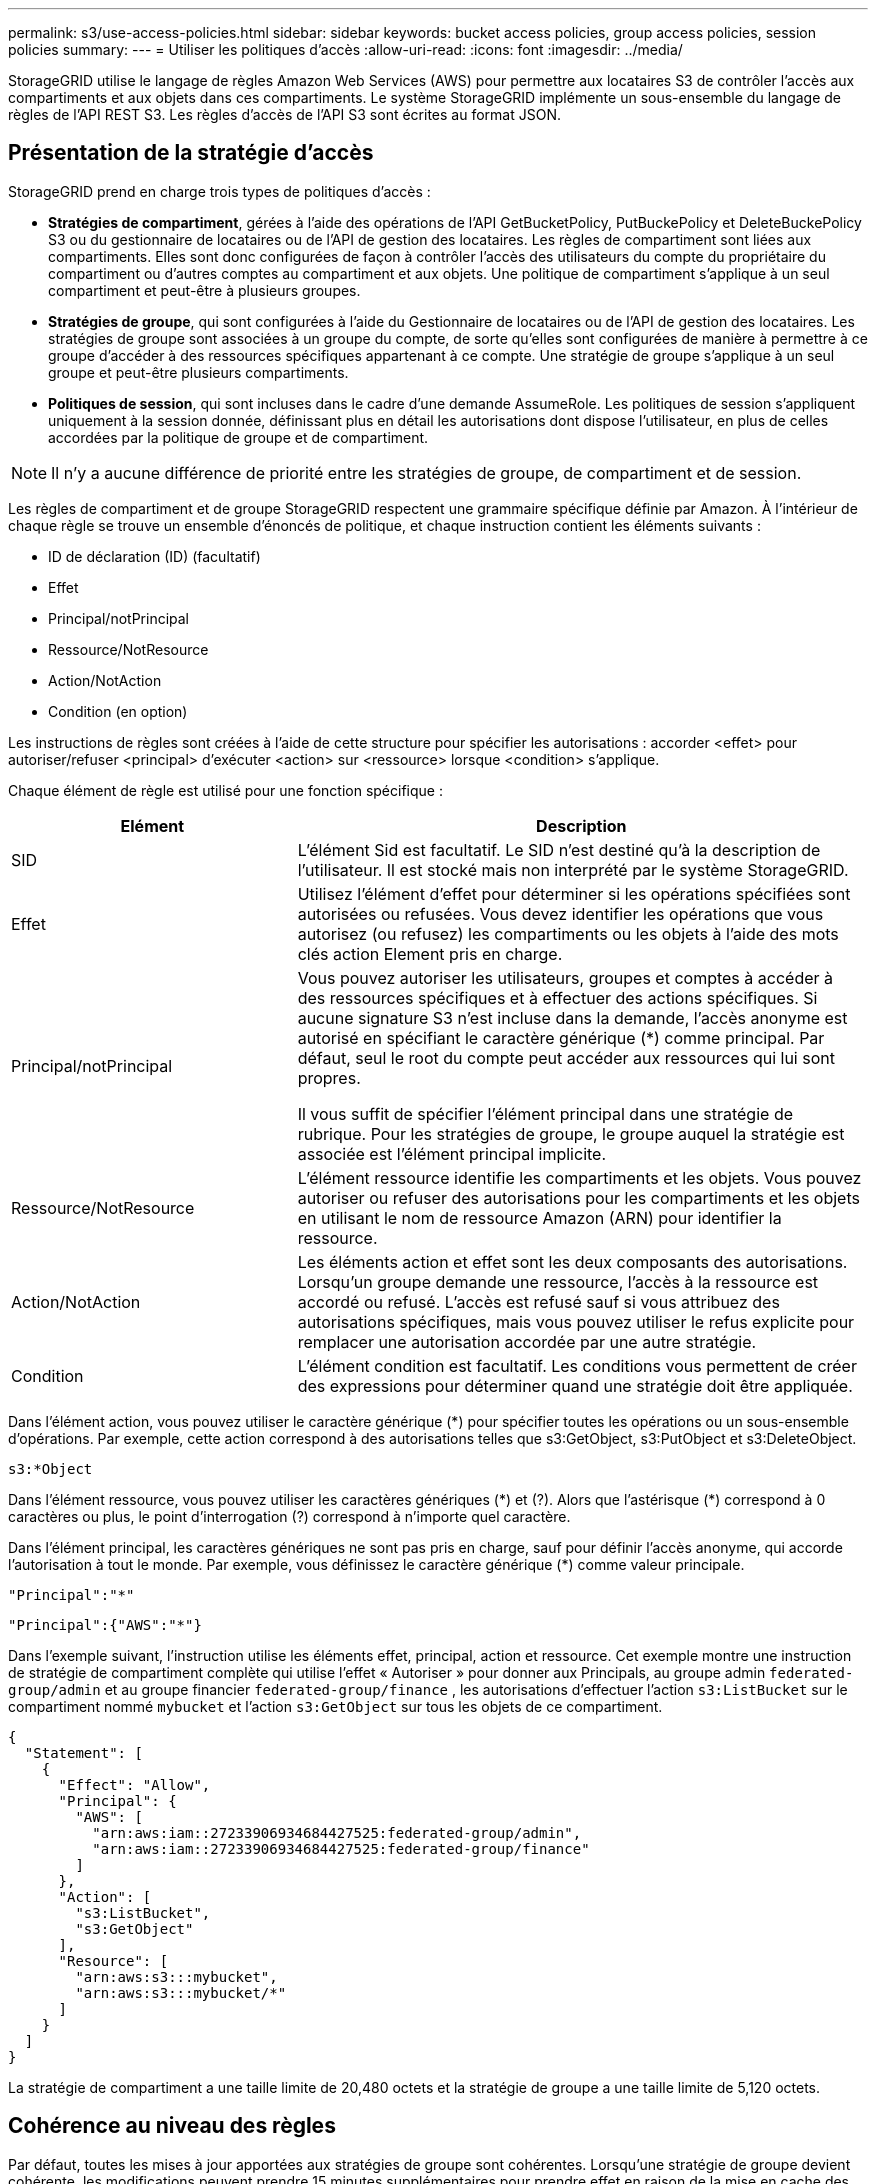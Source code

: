 ---
permalink: s3/use-access-policies.html 
sidebar: sidebar 
keywords: bucket access policies, group access policies, session policies 
summary:  
---
= Utiliser les politiques d'accès
:allow-uri-read: 
:icons: font
:imagesdir: ../media/


[role="lead"]
StorageGRID utilise le langage de règles Amazon Web Services (AWS) pour permettre aux locataires S3 de contrôler l'accès aux compartiments et aux objets dans ces compartiments. Le système StorageGRID implémente un sous-ensemble du langage de règles de l'API REST S3. Les règles d'accès de l'API S3 sont écrites au format JSON.



== Présentation de la stratégie d'accès

StorageGRID prend en charge trois types de politiques d'accès :

* *Stratégies de compartiment*, gérées à l'aide des opérations de l'API GetBucketPolicy, PutBuckePolicy et DeleteBuckePolicy S3 ou du gestionnaire de locataires ou de l'API de gestion des locataires. Les règles de compartiment sont liées aux compartiments. Elles sont donc configurées de façon à contrôler l'accès des utilisateurs du compte du propriétaire du compartiment ou d'autres comptes au compartiment et aux objets. Une politique de compartiment s'applique à un seul compartiment et peut-être à plusieurs groupes.
* *Stratégies de groupe*, qui sont configurées à l'aide du Gestionnaire de locataires ou de l'API de gestion des locataires. Les stratégies de groupe sont associées à un groupe du compte, de sorte qu'elles sont configurées de manière à permettre à ce groupe d'accéder à des ressources spécifiques appartenant à ce compte. Une stratégie de groupe s'applique à un seul groupe et peut-être plusieurs compartiments.
* *Politiques de session*, qui sont incluses dans le cadre d'une demande AssumeRole.  Les politiques de session s'appliquent uniquement à la session donnée, définissant plus en détail les autorisations dont dispose l'utilisateur, en plus de celles accordées par la politique de groupe et de compartiment.



NOTE: Il n’y a aucune différence de priorité entre les stratégies de groupe, de compartiment et de session.

Les règles de compartiment et de groupe StorageGRID respectent une grammaire spécifique définie par Amazon. À l'intérieur de chaque règle se trouve un ensemble d'énoncés de politique, et chaque instruction contient les éléments suivants :

* ID de déclaration (ID) (facultatif)
* Effet
* Principal/notPrincipal
* Ressource/NotResource
* Action/NotAction
* Condition (en option)


Les instructions de règles sont créées à l'aide de cette structure pour spécifier les autorisations : accorder <effet> pour autoriser/refuser <principal> d'exécuter <action> sur <ressource> lorsque <condition> s'applique.

Chaque élément de règle est utilisé pour une fonction spécifique :

[cols="1a,2a"]
|===
| Elément | Description 


 a| 
SID
 a| 
L'élément Sid est facultatif. Le SID n'est destiné qu'à la description de l'utilisateur. Il est stocké mais non interprété par le système StorageGRID.



 a| 
Effet
 a| 
Utilisez l'élément d'effet pour déterminer si les opérations spécifiées sont autorisées ou refusées. Vous devez identifier les opérations que vous autorisez (ou refusez) les compartiments ou les objets à l'aide des mots clés action Element pris en charge.



 a| 
Principal/notPrincipal
 a| 
Vous pouvez autoriser les utilisateurs, groupes et comptes à accéder à des ressources spécifiques et à effectuer des actions spécifiques. Si aucune signature S3 n'est incluse dans la demande, l'accès anonyme est autorisé en spécifiant le caractère générique (*) comme principal. Par défaut, seul le root du compte peut accéder aux ressources qui lui sont propres.

Il vous suffit de spécifier l'élément principal dans une stratégie de rubrique. Pour les stratégies de groupe, le groupe auquel la stratégie est associée est l'élément principal implicite.



 a| 
Ressource/NotResource
 a| 
L'élément ressource identifie les compartiments et les objets. Vous pouvez autoriser ou refuser des autorisations pour les compartiments et les objets en utilisant le nom de ressource Amazon (ARN) pour identifier la ressource.



 a| 
Action/NotAction
 a| 
Les éléments action et effet sont les deux composants des autorisations. Lorsqu'un groupe demande une ressource, l'accès à la ressource est accordé ou refusé. L'accès est refusé sauf si vous attribuez des autorisations spécifiques, mais vous pouvez utiliser le refus explicite pour remplacer une autorisation accordée par une autre stratégie.



 a| 
Condition
 a| 
L'élément condition est facultatif. Les conditions vous permettent de créer des expressions pour déterminer quand une stratégie doit être appliquée.

|===
Dans l'élément action, vous pouvez utiliser le caractère générique (*) pour spécifier toutes les opérations ou un sous-ensemble d'opérations. Par exemple, cette action correspond à des autorisations telles que s3:GetObject, s3:PutObject et s3:DeleteObject.

[listing]
----
s3:*Object
----
Dans l'élément ressource, vous pouvez utiliser les caractères génériques (\*) et (?). Alors que l'astérisque (*) correspond à 0 caractères ou plus, le point d'interrogation (?) correspond à n'importe quel caractère.

Dans l'élément principal, les caractères génériques ne sont pas pris en charge, sauf pour définir l'accès anonyme, qui accorde l'autorisation à tout le monde. Par exemple, vous définissez le caractère générique (*) comme valeur principale.

[listing]
----
"Principal":"*"
----
[listing]
----
"Principal":{"AWS":"*"}
----
Dans l'exemple suivant, l'instruction utilise les éléments effet, principal, action et ressource. Cet exemple montre une instruction de stratégie de compartiment complète qui utilise l'effet « Autoriser » pour donner aux Principals, au groupe admin `federated-group/admin` et au groupe financier `federated-group/finance` , les autorisations d'effectuer l'action `s3:ListBucket` sur le compartiment nommé `mybucket` et l'action `s3:GetObject` sur tous les objets de ce compartiment.

[listing]
----
{
  "Statement": [
    {
      "Effect": "Allow",
      "Principal": {
        "AWS": [
          "arn:aws:iam::27233906934684427525:federated-group/admin",
          "arn:aws:iam::27233906934684427525:federated-group/finance"
        ]
      },
      "Action": [
        "s3:ListBucket",
        "s3:GetObject"
      ],
      "Resource": [
        "arn:aws:s3:::mybucket",
        "arn:aws:s3:::mybucket/*"
      ]
    }
  ]
}
----
La stratégie de compartiment a une taille limite de 20,480 octets et la stratégie de groupe a une taille limite de 5,120 octets.



== Cohérence au niveau des règles

Par défaut, toutes les mises à jour apportées aux stratégies de groupe sont cohérentes. Lorsqu'une stratégie de groupe devient cohérente, les modifications peuvent prendre 15 minutes supplémentaires pour prendre effet en raison de la mise en cache des règles. Par défaut, toutes les mises à jour des règles de compartiment sont fortement cohérentes.

Si nécessaire, vous pouvez modifier les garanties de cohérence pour les mises à jour des règles de compartiment. Par exemple, vous pouvez souhaiter qu'une modification de règle de compartiment soit disponible en cas de panne sur le site.

Dans ce cas, vous pouvez définir l' `Consistency-Control`en-tête dans la demande PutBucketPolicy ou utiliser la demande de cohérence PUT Bucket. Lorsqu'une règle de compartiment devient cohérente, les modifications peuvent prendre 8 secondes supplémentaires en raison de la mise en cache des règles.


NOTE: Si vous définissez la cohérence sur une valeur différente pour contourner une situation temporaire, assurez-vous de rétablir la valeur d'origine du paramètre de niveau du compartiment lorsque vous avez terminé. Dans le cas contraire, toutes les futures demandes de compartiment utiliseront le paramètre modifié.



== Quelle est la politique de session ?

Une politique de session est une politique d'accès qui restreint temporairement les autorisations disponibles pendant une session spécifique, par exemple lorsqu'un utilisateur assume un groupe.  Une politique de session ne peut autoriser qu’un sous-ensemble d’autorisations et ne peut pas accorder d’autorisations supplémentaires.  Le groupe lui-même pourrait avoir des autorisations plus larges.



== Utilisez ARN dans les énoncés de politique

Dans les instructions de politique, le ARN est utilisé dans les éléments principal et ressource.

* Utilisez cette syntaxe pour spécifier la ressource S3 ARN :
+
[listing]
----
arn:aws:s3:::bucket-name
arn:aws:s3:::bucket-name/object_key
----
* Utilisez cette syntaxe pour spécifier la ressource d'identité ARN (utilisateurs et groupes) :
+
[listing]
----
arn:aws:iam::account_id:root
arn:aws:iam::account_id:user/user_name
arn:aws:iam::account_id:group/group_name
arn:aws:iam::account_id:federated-user/user_name
arn:aws:iam::account_id:federated-group/group_name
----


Autres considérations :

* Vous pouvez utiliser l'astérisque (*) comme caractère générique pour correspondre à zéro ou plus de caractères dans la clé d'objet.
* Les caractères internationaux, qui peuvent être spécifiés dans la clé d'objet, doivent être codés à l'aide de JSON UTF-8 ou de séquences d'échappement JSON \u. Le codage pourcentage n'est pas pris en charge.
+
https://www.ietf.org/rfc/rfc2141.txt["Syntaxe RFC 2141 URN"^]

+
Le corps de requête HTTP pour l'opération PutBucketPolicy doit être codé avec charset=UTF-8.





== Spécifiez les ressources dans une stratégie

Dans les instructions de stratégie, vous pouvez utiliser l'élément ressource pour spécifier le compartiment ou l'objet pour lequel les autorisations sont autorisées ou refusées.

* Chaque instruction de stratégie nécessite un élément ressource. Dans une stratégie, les ressources sont signalées par l'élément `Resource`, ou, alternativement, `NotResource` pour exclusion.
* Vous spécifiez des ressources avec une ressource S3 ARN. Par exemple :
+
[listing]
----
"Resource": "arn:aws:s3:::mybucket/*"
----
* Vous pouvez également utiliser des variables de règles à l'intérieur de la clé d'objet. Par exemple :
+
[listing]
----
"Resource": "arn:aws:s3:::mybucket/home/${aws:username}/*"
----
* La valeur de ressource peut spécifier un compartiment qui n'existe pas encore lorsqu'une stratégie de groupe est créée.




== Spécifiez les entités de gestion dans une stratégie

Utilisez l'élément principal pour identifier l'utilisateur, le groupe ou le compte locataire qui est autorisé/refusé l'accès à la ressource par l'instruction de stratégie.

* Chaque énoncé de politique dans une politique de rubrique doit inclure un élément principal. Les énoncés de politique dans une stratégie de groupe n'ont pas besoin de l'élément principal car le groupe est considéré comme le principal.
* Dans une police, les principaux sont désignés par l'élément « principal » ou par l'élément « noPrincipal » pour exclusion.
* Les identités basées sur les comptes doivent être spécifiées à l'aide d'un ID ou d'un ARN :
+
[listing]
----
"Principal": { "AWS": "account_id"}
"Principal": { "AWS": "identity_arn" }
----
* Dans cet exemple, le compte locataire utilise l'ID 27233906934684427525, qui inclut le compte root et tous les utilisateurs du compte :
+
[listing]
----
 "Principal": { "AWS": "27233906934684427525" }
----
* Vous pouvez spécifier uniquement la racine du compte :
+
[listing]
----
"Principal": { "AWS": "arn:aws:iam::27233906934684427525:root" }
----
* Vous pouvez spécifier un utilisateur fédéré spécifique (« Alex ») :
+
[listing]
----
"Principal": { "AWS": "arn:aws:iam::27233906934684427525:federated-user/Alex" }
----
* Vous pouvez spécifier un groupe fédéré spécifique (« gestionnaires ») :
+
[listing]
----
"Principal": { "AWS": "arn:aws:iam::27233906934684427525:federated-group/Managers"  }
----
* Vous pouvez spécifier un principal anonyme :
+
[listing]
----
"Principal": "*"
----
* Pour éviter toute ambiguïté, vous pouvez utiliser l'UUID de l'utilisateur au lieu du nom d'utilisateur :
+
[listing]
----
arn:aws:iam::27233906934684427525:user-uuid/de305d54-75b4-431b-adb2-eb6b9e546013
----
+
Par exemple, supposons qu'Alex quitte l'organisation et que le nom d'utilisateur `Alex` est supprimé. Si un nouveau Alex rejoint l'organisation et se voit attribuer le même `Alex` nom d'utilisateur, le nouvel utilisateur peut involontairement hériter des autorisations accordées à l'utilisateur d'origine.

* La valeur principale peut spécifier un nom de groupe/utilisateur qui n'existe pas encore lors de la création d'une stratégie de compartiment.




== Spécifiez les autorisations dans une stratégie

Dans une stratégie, l'élément action est utilisé pour autoriser/refuser des autorisations à une ressource. Il existe un ensemble d'autorisations que vous pouvez spécifier dans une stratégie, qui sont désignées par l'élément « action » ou par « NotAction » pour exclusion. Chacun de ces éléments est associé à des opérations spécifiques d'API REST S3.

Le tableau répertorie les autorisations qui s'appliquent aux compartiments et aux autorisations qui s'appliquent aux objets.


NOTE: Amazon S3 utilise désormais l'autorisation s3:PutReplicationConfiguration pour les actions PutBuckeReplication et DeleteBuckeReplication. StorageGRID utilise des autorisations distinctes pour chaque action, qui correspond à la spécification Amazon S3 d'origine.


NOTE: Une suppression est effectuée lorsqu'une entrée est utilisée pour remplacer une valeur existante.



=== Autorisations qui s'appliquent aux compartiments

[cols="2a,2a,1a"]
|===
| Autorisations | OPÉRATIONS DES API REST S3 | Personnalisée pour StorageGRID 


 a| 
s3:CreateBucket
 a| 
CreateBucket
 a| 
Oui.

*Remarque* : utiliser uniquement dans la stratégie de groupe.



 a| 
s3:DeleteBucket
 a| 
DeleteBucket
 a| 



 a| 
s3:DeleteBuckeMetadatanotification
 a| 
SUPPRIMEZ la configuration de notification des métadonnées de compartiment
 a| 
Oui



 a| 
s3:DeleteBucketPolicy
 a| 
DeleteBucketPolicy
 a| 



 a| 
s3:DeleteReplicationConfiguration
 a| 
DeleteBuckeReplication
 a| 
Oui, des autorisations séparées pour PUT et DELETE



 a| 
s3:GetBucketAcl
 a| 
GetBucketAcl
 a| 



 a| 
s3:GetBuckeCompliance
 a| 
GARANTIR la conformité des compartiments (obsolète)
 a| 
Oui



 a| 
s3:persistance GetBucketConsistency
 a| 
OPTIMISEZ la cohérence des compartiments
 a| 
Oui



 a| 
s3:GetBucketCORS
 a| 
GetBucketCors
 a| 



 a| 
s3:GetEncryptionConfiguration
 a| 
GetBucketEncryption
 a| 



 a| 
s3:GetBucketLastAccessTime
 a| 
HEURE du dernier accès au compartiment
 a| 
Oui



 a| 
s3:GetBucketLocation
 a| 
GetBuckeLocation
 a| 



 a| 
s3:GetBucketMetadatanotification
 a| 
CONFIGURATION DES notifications de métadonnées de compartiment
 a| 
Oui



 a| 
s3:GetBuckenotification
 a| 
GetBucketNotifationConfiguration
 a| 



 a| 
s3:GetBuckeObjectLockConfiguration
 a| 
GetObjectLockConfiguration
 a| 



 a| 
s3:GetBucketPolicy
 a| 
GetBucketPolicy
 a| 



 a| 
s3:GetBucketTagging
 a| 
GetBucketTagging
 a| 



 a| 
s3:GetBucketVersioning
 a| 
GetBucketVersioning
 a| 



 a| 
s3:GetLifecyclConfiguration
 a| 
GetBucketLifecycleConfiguration
 a| 



 a| 
s3:GetReplicationTM
 a| 
GetBuckeReplication
 a| 



 a| 
s3:ListAllMyseaux
 a| 
* Listseaux
* DÉCOUVREZ l'utilisation du stockage

 a| 
Oui, pour OBTENIR l'utilisation du stockage.

*Remarque* : utiliser uniquement dans la stratégie de groupe.



 a| 
s3:ListBucket
 a| 
* ListObjects
* Godet principal
* Objet de restauration

 a| 



 a| 
s3:ListBuckMultipartUploads
 a| 
* ListMultipartUploads
* Objet de restauration

 a| 



 a| 
s3:ListBuckeVersions
 a| 
OBTENIR les versions de compartiment
 a| 



 a| 
s3:PutBuckeCompliance
 a| 
MISE en conformité des compartiments (obsolète)
 a| 
Oui



 a| 
s3:persistance de PutBuckeConsistency
 a| 
PRÉSERVER la cohérence du godet
 a| 
Oui



 a| 
s3:PutBuckeCORS
 a| 
* DeleteBuckeCors†
* PutBucketCors

 a| 



 a| 
s3:PutEncryptionConfiguration
 a| 
* DeleteBuckeEncryption
* PutBucketEncryption

 a| 



 a| 
s3:PutBuckeLastAccessTime
 a| 
METTRE l'heure du dernier accès au compartiment
 a| 
Oui



 a| 
s3:PutBuckeMetadanotification
 a| 
CONFIGURATION de notification des métadonnées de compartiment
 a| 
Oui



 a| 
s3:PutBuckenotification
 a| 
PutBucketNotifationConfiguration
 a| 



 a| 
s3:PutBuckObjectLockConfiguration
 a| 
* CreateBucket avec l' `x-amz-bucket-object-lock-enabled: true`en-tête de requête (nécessite également l'autorisation s3:CreateBucket)
* PutObjectLockConfiguration

 a| 



 a| 
s3:PutBuckePolicy
 a| 
PutBuckePolicy
 a| 



 a| 
s3:PutBuckeTagging
 a| 
* DeleteBucketTagging†
* Étiquetage PutBucketTagging

 a| 



 a| 
s3:PutBuckeVersioning
 a| 
PutBuckeVersioning
 a| 



 a| 
s3:PutLifecyclConfiguration
 a| 
* DeleteBuckeLifecycle†
* PutBucketLifecycleConfiguration

 a| 



 a| 
s3:PutReplicationTM
 a| 
PutBuckeReplication
 a| 
Oui, des autorisations séparées pour PUT et DELETE

|===


=== Autorisations qui s'appliquent aux objets

[cols="2a,2a,1a"]
|===
| Autorisations | OPÉRATIONS DES API REST S3 | Personnalisée pour StorageGRID 


 a| 
s3:AbortMultipartUpload
 a| 
* AbortMultipartUpload
* Objet de restauration

 a| 



 a| 
s3:BipassGovernanceRetention
 a| 
* DeleteObject
* DeleteObjects
* PutObjectRetention

 a| 



 a| 
s3:DeleteObject
 a| 
* DeleteObject
* DeleteObjects
* Objet de restauration

 a| 



 a| 
s3:DeleteObjectTagging
 a| 
DeleteObjectTagging
 a| 



 a| 
s3:DeleteObjectVersionTagging
 a| 
DeleteObjectTagging (une version spécifique de l'objet)
 a| 



 a| 
s3:DeleteObjectVersion
 a| 
DeleteObject (une version spécifique de l'objet)
 a| 



 a| 
s3:GetObject
 a| 
* GetObject
* Objet principal
* Objet de restauration
* SelectObjectContent

 a| 



 a| 
s3:GetObjectAcl
 a| 
GetObjectAcl
 a| 



 a| 
s3:GetObjectLegalHold
 a| 
GetObjectLegalHold
 a| 



 a| 
s3:GetObjectRetention
 a| 
GetObjectRetention
 a| 



 a| 
s3:GetObjectTagging
 a| 
GetObjectTagging
 a| 



 a| 
s3:GetObjectVersionTagging
 a| 
GetObjectTagging (une version spécifique de l'objet)
 a| 



 a| 
s3:GetObjectVersion
 a| 
GetObject (une version spécifique de l'objet)
 a| 



 a| 
s3:ListMultipartUploadParts
 a| 
ListParts, RestoreObject
 a| 



 a| 
s3:PutObject
 a| 
* PutObject
* Objet de copie
* Objet de restauration
* CreateMultipartUpload
* CompleteMultipartUpload
* UploadPart
* UploadPartCopy

 a| 



 a| 
s3:PutObjectLegalHold
 a| 
PutObjectLegalHold
 a| 



 a| 
s3:PutObjectRetention
 a| 
PutObjectRetention
 a| 



 a| 
s3:PutObjectTagging
 a| 
Marquage PutObject
 a| 



 a| 
s3:PutObjectVersionTagging
 a| 
PutObjectTagging (une version spécifique de l'objet)
 a| 



 a| 
s3:PutOverwriteObject
 a| 
* PutObject
* Objet de copie
* Marquage PutObject
* DeleteObjectTagging
* CompleteMultipartUpload

 a| 
Oui



 a| 
s3:RestoreObject
 a| 
Objet de restauration
 a| 

|===


== Utiliser l'autorisation PutOverwriteObject

L'autorisation s3:PutOverwriteObject est une autorisation StorageGRID personnalisée qui s'applique aux opérations qui créent ou mettent à jour des objets. Le paramètre de cette autorisation détermine si le client peut remplacer les données d'un objet, les métadonnées définies par l'utilisateur ou le balisage d'objets S3.

Les paramètres possibles pour cette autorisation sont les suivants :

* *Autoriser* : le client peut écraser un objet. Il s'agit du paramètre par défaut.
* *Deny* : le client ne peut pas écraser un objet. Lorsque cette option est définie sur Deny, l'autorisation PutOverwriteObject fonctionne comme suit :
+
** Si un objet existant se trouve sur le même chemin :
+
*** Les données de l'objet, les métadonnées définies par l'utilisateur ou le balisage d'objets S3 ne peuvent pas être remplacés.
*** Toutes les opérations d'entrée en cours sont annulées et une erreur est renvoyée.
*** Si la gestion des versions S3 est activée, le paramètre deny empêche les opérations PutObjectTagging ou DeleteObjectTagging de modifier le TagSet d'un objet et ses versions non actuelles.


** Si aucun objet existant n'est trouvé, cette autorisation n'a aucun effet.


* Lorsque cette autorisation n'est pas présente, l'effet est le même que si autorisation a été définie.



NOTE: Si la stratégie S3 actuelle autorise l'écrasement et que l'autorisation PutOverwriteObject est définie sur Refuser, le client ne peut pas écraser les données d'un objet, les métadonnées définies par l'utilisateur ou le balisage d'un objet.  De plus, si la case à cocher *Empêcher la modification du client* est sélectionnée (*Configuration* > *Paramètres de sécurité* > *Réseau et objets*), ce paramètre remplace le paramètre de l'autorisation PutOverwriteObject.



== Spécifiez les conditions dans une stratégie

Les conditions définissent le moment où une police sera en vigueur. Les conditions sont constituées d'opérateurs et de paires de clé-valeur.

Les conditions utilisent des paires de clé-valeur pour l'évaluation. Un élément condition peut contenir plusieurs conditions, et chaque condition peut contenir plusieurs paires clé-valeur. Le bloc condition utilise le format suivant :

[listing, subs="specialcharacters,quotes"]
----
Condition: {
     _condition_type_: {
          _condition_key_: _condition_values_
----
Dans l'exemple suivant, la condition ipaddress utilise la clé condition SourceIp.

[listing]
----
"Condition": {
    "IpAddress": {
      "aws:SourceIp": "54.240.143.0/24"
		...
},
		...
----


=== Opérateurs de condition pris en charge

Les opérateurs de condition sont classés comme suit :

* Chaîne
* Valeur numérique
* Booléen
* Adresse IP
* Vérification nulle


[cols="1a,2a"]
|===
| Opérateurs de condition | Description 


 a| 
Equals à jambes de chaîne
 a| 
Compare une clé à une valeur de chaîne en fonction de la correspondance exacte (sensible à la casse).



 a| 
Equals stringNotEquals
 a| 
Compare une clé à une valeur de chaîne basée sur la correspondance niée (sensible à la casse).



 a| 
StringEqualisIgnoreCase
 a| 
Compare une clé à une valeur de chaîne basée sur la correspondance exacte (ignore case).



 a| 
StringNotEqualisIgnoreCase
 a| 
Compare une clé à une valeur de chaîne basée sur la correspondance nérée (ignore le cas).



 a| 
StringLike
 a| 
Compare une clé à une valeur de chaîne en fonction de la correspondance exacte (sensible à la casse). Peut inclure des caractères génériques * et ?.



 a| 
StringNotLike
 a| 
Compare une clé à une valeur de chaîne basée sur la correspondance niée (sensible à la casse). Peut inclure des caractères génériques * et ?.



 a| 
Valeurs numériques
 a| 
Compare une touche à une valeur numérique en fonction de la correspondance exacte.



 a| 
NumericNotEquals
 a| 
Compare une touche à une valeur numérique basée sur la correspondance annulée.



 a| 
NumericGreaterThan
 a| 
Compare une touche à une valeur numérique basée sur une correspondance « supérieure à ».



 a| 
NumericGreaterThanEquals
 a| 
Compare une clé à une valeur numérique basée sur une correspondance « supérieure ou égale ».



 a| 
NumericLessThan
 a| 
Compare une clé à une valeur numérique basée sur une correspondance « inférieure à ».



 a| 
NumericLessThanEquals
 a| 
Compare une clé à une valeur numérique basée sur une correspondance « inférieure ou égale ».



 a| 
BOOL
 a| 
Compare une clé à une valeur booléenne basée sur une correspondance « vrai ou faux ».



 a| 
Adresse IP
 a| 
Compare une clé à une adresse IP ou une plage d'adresses IP.



 a| 
Adresse de la note
 a| 
Compare une clé à une adresse IP ou une plage d'adresses IP basée sur la correspondance annulée.



 a| 
Nul
 a| 
Vérifie si une clé condition est présente dans le contexte de demande actuel.



 a| 
SiExiste
 a| 
Ajouté à n'importe quel opérateur de condition, à l'exception de la condition Null, pour vérifier l'absence de cette clé de condition.  Renvoie VRAI si la clé de condition n'est pas présente.

|===


=== Touches de condition prises en charge

[cols="1a,1a,2a"]
|===
| Touches condition | Actions | Description 


 a| 
aws:SourceIp
 a| 
Opérateurs IP
 a| 
Compare à l'adresse IP à partir de laquelle la demande a été envoyée. Peuvent être utilisées pour les opérations de compartiment ou d'objet.

*Remarque :* si la requête S3 a été envoyée via le service Load Balancer sur les nœuds Admin et les passerelles, cela se compare à l'adresse IP en amont du service Load Balancer.

*Remarque* : si un équilibreur de charge tiers non transparent est utilisé, il sera comparé à l'adresse IP de cet équilibreur de charge. N'importe quel `X-Forwarded-For` en-tête sera ignoré car sa validité ne peut pas être établie.



 a| 
aws:nom d'utilisateur
 a| 
Ressource/identité
 a| 
Compare le nom d'utilisateur de l'expéditeur à partir duquel la demande a été envoyée. Peuvent être utilisées pour les opérations de compartiment ou d'objet.



 a| 
s3:délimiteur
 a| 
s3:ListBucket et

s3:permissions ListBuckeVersions
 a| 
Compare avec le paramètre délimiteur spécifié dans une demande ListObjects ou ListObjectVersions.



 a| 
s3:ExistingObjectTag/<tag-key>
 a| 
s3:DeleteObjectTagging

s3:DeleteObjectVersionTagging

s3:GetObject

s3:GetObjectAcl

3:GetObjectTagging

s3:GetObjectVersion

s3:GetObjectVersionAcl

s3:GetObjectVersionTagging

s3:PutObjectAcl

s3:PutObjectTagging

s3:PutObjectVersionAcl

s3:PutObjectVersionTagging
 a| 
Exige que l'objet existant ait la clé et la valeur de balise spécifiques.



 a| 
s3:touches max
 a| 
s3:ListBucket et

s3:permissions ListBuckeVersions
 a| 
Compare avec le paramètre max-keys spécifié dans une requête ListObjects ou ListObjectVersions.



 a| 
s3 : mode de verrouillage d'objet
 a| 
s3:PutObject
 a| 
Comparable à la `object-lock-mode` développé à partir de l'en-tête de requête dans les requêtes PutObject, CopyObject et CreateMultipartUpload.



 a| 
s3 : mode de verrouillage d'objet
 a| 
s3:PutObjectRetention
 a| 
Comparable à la `object-lock-mode` développé à partir du corps XML dans la demande PutObjectRetention.



 a| 
s3 :conservation des jours restants avec un verrouillage objet
 a| 
s3:PutObject
 a| 
Compare à la date de conservation jusqu'à spécifiée dans l'en-tête de la demande ou calculée à `x-amz-object-lock-retain-until-date` partir de la période de conservation par défaut du compartiment pour s'assurer que ces valeurs sont dans la plage autorisée pour les demandes suivantes :

* PutObject
* Objet de copie
* CreateMultipartUpload




 a| 
s3 :conservation des jours restants avec un verrouillage objet
 a| 
s3:PutObjectRetention
 a| 
Compare à la date de conservation jusqu'à spécifiée dans la demande PutObjectRetention pour s'assurer qu'elle se trouve dans la plage autorisée.



 a| 
s3:préfixe
 a| 
s3:ListBucket et

s3:permissions ListBuckeVersions
 a| 
Compare avec le paramètre de préfixe spécifié dans une requête ListObjects ou ListObjectVersions.



 a| 
s3:RequestObjectTag/<tag-key>
 a| 
s3:PutObject

s3:PutObjectTagging

s3:PutObjectVersionTagging
 a| 
Nécessitera une clé de balise et une valeur spécifiques lorsque la demande d'objet inclut le balisage.



 a| 
s3:x-amz-algorithme-client-de-chiffrement-côté-serveur-
 a| 
s3:PutObject
 a| 
Comparable à la `sse-customer-algorithm` ou à la `copy-source-sse-customer-algorithm` développé à partir de l'en-tête de requête dans les requêtes PutObject, CopyObject, CreateMultipartUpload, UploadPart, UploadPartCopy et CompleteMultipartUpload.

|===


== Spécifiez les variables d'une règle

Vous pouvez utiliser des variables dans les règles pour remplir les informations relatives aux règles lorsqu'elles sont disponibles. Vous pouvez utiliser des variables de règles dans l' `Resource`élément et dans des comparaisons de chaînes dans l' `Condition`élément.

Dans cet exemple, la variable `${aws:username}` fait partie de l'élément ressource :

[listing]
----
"Resource": "arn:aws:s3:::bucket-name/home/${aws:username}/*"
----
Dans cet exemple, la variable `${aws:username}` fait partie de la valeur de condition dans le bloc condition :

[listing]
----
"Condition": {
    "StringLike": {
      "s3:prefix": "${aws:username}/*"
		...
},
		...
----
[cols="1a,2a"]
|===
| Variable | Description 


 a| 
`${aws:SourceIp}`
 a| 
Utilise la touche SourceIp comme variable fournie.



 a| 
`${aws:username}`
 a| 
Utilise la clé de nom d'utilisateur comme variable fournie.



 a| 
`${s3:prefix}`
 a| 
Utilise la clé de préfixe spécifique au service comme variable fournie.



 a| 
`${s3:max-keys}`
 a| 
Utilise la touche max-keys spécifique au service comme variable fournie.



 a| 
`${*}`
 a| 
Caractère spécial. Utilise le caractère comme caractère littéral *.



 a| 
`${?}`
 a| 
Caractère spécial. Utilise le caractère comme un caractère littéral ?.



 a| 
`${$}`
 a| 
Caractère spécial. Utilise le caractère comme caractère littéral $.

|===


== Créez des règles nécessitant une gestion spéciale

Parfois, une politique peut accorder des autorisations dangereuses pour la sécurité ou dangereuses pour les opérations continues, telles que le verrouillage de l'utilisateur racine du compte. L'implémentation de l'API REST StorageGRID S3 est moins restrictive lors de la validation des règles qu'Amazon, mais tout aussi stricte lors de l'évaluation des règles.

[cols="2a,1a,2a,2a"]
|===
| Description de la politique | Type de règle | Comportement Amazon | Comportement de StorageGRID 


 a| 
Refusez vous-même toutes les autorisations sur le compte racine
 a| 
Godet
 a| 
Valide et appliquée, mais le compte utilisateur root conserve les autorisations nécessaires pour toutes les opérations des règles de compartiment S3
 a| 
Identique



 a| 
Refusez vous-même les autorisations d'accès à l'utilisateur/au groupe
 a| 
Groupe
 a| 
Valide et appliquée
 a| 
Identique



 a| 
Autoriser un groupe de comptes étrangers toute autorisation
 a| 
Godet
 a| 
Principal non valide
 a| 
Valide, mais les autorisations pour toutes les opérations de stratégie de compartiment S3 renvoient une erreur 405 méthode non autorisée lorsque cela est autorisé par une règle



 a| 
Autoriser un utilisateur ou une racine de compte étranger à accorder toute autorisation
 a| 
Godet
 a| 
Valide, mais les autorisations pour toutes les opérations de stratégie de compartiment S3 renvoient une erreur 405 méthode non autorisée lorsque cela est autorisé par une règle
 a| 
Identique



 a| 
Autoriser tout le monde à autoriser toutes les actions
 a| 
Godet
 a| 
Valide, mais les autorisations pour toutes les opérations de politique de compartiment S3 renvoient une erreur 405 méthode non autorisée pour la racine du compte étranger et les utilisateurs
 a| 
Identique



 a| 
Refuser les autorisations de tous pour toutes les actions
 a| 
Godet
 a| 
Valide et appliquée, mais le compte utilisateur root conserve les autorisations nécessaires pour toutes les opérations des règles de compartiment S3
 a| 
Identique



 a| 
Le principal est un utilisateur ou un groupe inexistant
 a| 
Godet
 a| 
Principal non valide
 a| 
Valide



 a| 
La ressource est un compartiment S3 inexistant
 a| 
Groupe
 a| 
Valide
 a| 
Identique



 a| 
Principal est un groupe local
 a| 
Godet
 a| 
Principal non valide
 a| 
Valide



 a| 
La stratégie accorde à un compte non propriétaire (y compris les comptes anonymes) des autorisations de placer des objets.
 a| 
Godet
 a| 
Valide. Les objets sont détenus par le compte de créateur et la stratégie de compartiment ne s'applique pas. Le compte créateur doit accorder des autorisations d'accès à l'objet à l'aide des listes de contrôle d'accès d'objet.
 a| 
Valide. Les objets sont la propriété du compte du propriétaire du compartiment. La politique de compartiment s'applique.

|===


== Protection WORM (Write-once, Read-many)

Vous pouvez créer des compartiments WORM (Write-once, Read-many) pour protéger les données, les métadonnées d'objet définies par l'utilisateur et le balisage d'objets S3. Vous configurez les compartiments WORM pour permettre la création de nouveaux objets et empêcher les écrasements ou la suppression de contenu existant. Utilisez l'une des approches décrites ici.

Pour vous assurer que les écrasements sont toujours refusés, vous pouvez :

* Depuis le Gestionnaire de grille, accédez à *Configuration* > *Sécurité* > *Paramètres de sécurité* > *Réseau et objets*, puis cochez la case *Empêcher la modification du client*.
* Appliquez les règles suivantes et les règles S3 :
+
** Ajoutez une opération DE REFUS PutOverwriteObject à la règle S3.
** Ajoutez une opération DE REFUS DeleteObject à la règle S3.
** Ajoutez une opération PutObject ALLOW à la règle S3.





NOTE: La définition de DeleteObject sur REFUSER dans une règle S3 n'empêche pas ILM de supprimer des objets lorsqu'une règle telle que « zéro copie après 30 jours » existe.


NOTE: Même lorsque toutes ces règles et politiques sont appliquées, elles ne protègent pas contre les écritures simultanées (voir situation A). Ils protègent contre les écrasements séquentiels terminés (voir situation B).

*Situation A*: Écritures simultanées (non protégées contre)

[listing]
----
/mybucket/important.doc
PUT#1 ---> OK
PUT#2 -------> OK
----
*Situation B*: Remplacements séquentiels terminés (protégés contre)

[listing]
----
/mybucket/important.doc
PUT#1 -------> PUT#2 ---X (denied)
----
.Informations associées
* link:how-storagegrid-ilm-rules-manage-objects.html["Gestion des objets par les règles StorageGRID ILM"]
* link:example-bucket-policies.html["Exemples de politiques de compartiments"]
* link:example-group-policies.html["Exemples de stratégies de groupe"]
* link:example-session-policies.html["Exemple de politique de session"]
* link:../ilm/index.html["Gestion des objets avec ILM"]
* link:../tenant/index.html["Utilisez un compte de locataire"]

